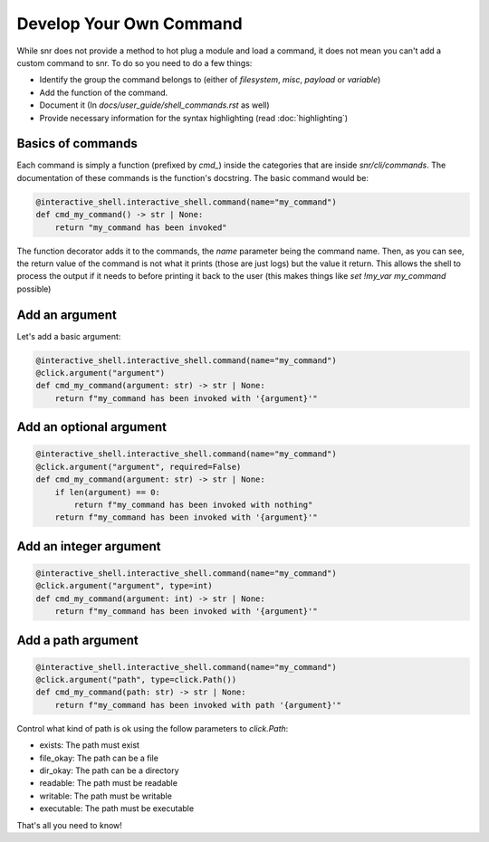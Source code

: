 Develop Your Own Command
========================

While snr does not provide a method to hot plug a module and load a command, it does not mean you can't add a custom command to snr. To do so you need to do a few things:

* Identify the group the command belongs to (either of `filesystem`, `misc`, `payload` or `variable`)
* Add the function of the command.
* Document it (In `docs/user_guide/shell_commands.rst` as well)
* Provide necessary information for the syntax highlighting (read :doc:`highlighting`)

Basics of commands
------------------

Each command is simply a function (prefixed by `cmd_`) inside the categories that are inside `snr/cli/commands`. The documentation of these commands is the function's docstring.
The basic command would be:

.. code-block:: python

    @interactive_shell.interactive_shell.command(name="my_command")
    def cmd_my_command() -> str | None:
        return "my_command has been invoked"

The function decorator adds it to the commands, the `name` parameter being the command name. Then, as you can see, the return value of the command is not what it prints (those are just logs)
but the value it return. This allows the shell to process the output if it needs to before printing it back to the user (this makes things like `set !my_var my_command` possible)


Add an argument
---------------

Let's add a basic argument:

.. code-block:: python

    @interactive_shell.interactive_shell.command(name="my_command")
    @click.argument("argument")
    def cmd_my_command(argument: str) -> str | None:
        return f"my_command has been invoked with '{argument}'"


Add an optional argument
------------------------

.. code-block:: python

    @interactive_shell.interactive_shell.command(name="my_command")
    @click.argument("argument", required=False)
    def cmd_my_command(argument: str) -> str | None:
        if len(argument) == 0:
            return f"my_command has been invoked with nothing" 
        return f"my_command has been invoked with '{argument}'"

Add an integer argument
-----------------------

.. code-block:: python

    @interactive_shell.interactive_shell.command(name="my_command")
    @click.argument("argument", type=int)
    def cmd_my_command(argument: int) -> str | None:
        return f"my_command has been invoked with '{argument}'"


Add a path argument
-------------------

.. code-block:: python

    @interactive_shell.interactive_shell.command(name="my_command")
    @click.argument("path", type=click.Path())
    def cmd_my_command(path: str) -> str | None:
        return f"my_command has been invoked with path '{argument}'"

Control what kind of path is ok using the follow parameters to `click.Path`:

* exists: The path must exist
* file_okay: The path can be a file
* dir_okay: The path can be a directory
* readable: The path must be readable
* writable: The path must be writable
* executable: The path must be executable


That's all you need to know!

.. seealso::

    :doc:`highlighting`
        To make the syntax highlighting also recognize your command

